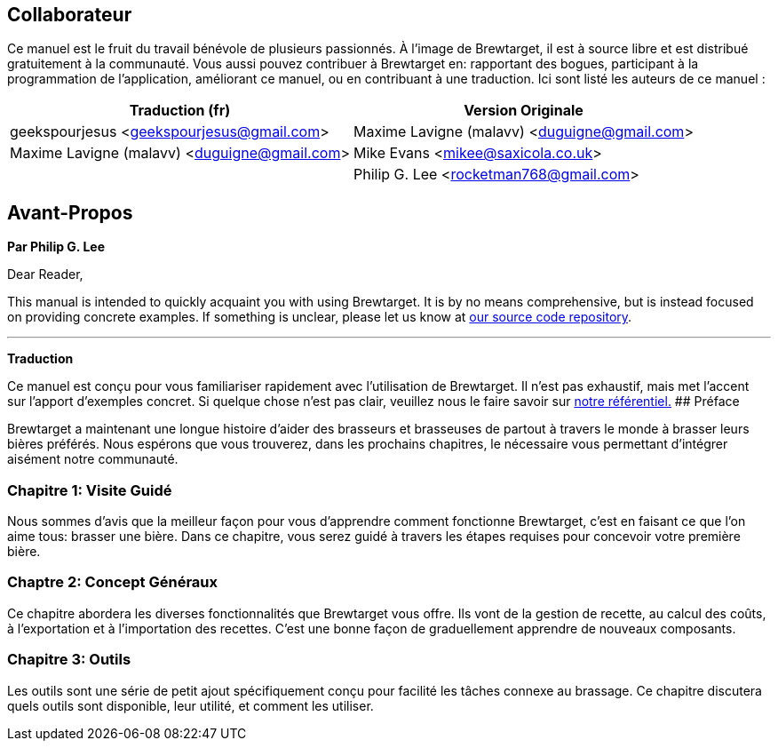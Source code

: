 ## Collaborateur

Ce manuel est le fruit du travail bénévole de plusieurs passionnés. À l'image de Brewtarget, il est à source libre et est distribué gratuitement à la communauté. Vous aussi pouvez contribuer à Brewtarget en: rapportant des bogues, participant à la programmation de l'application, améliorant ce manuel, ou en contribuant à une traduction. Ici sont listé les auteurs de ce manuel :

[options="header"]
|=============================================================================================
| Traduction (fr)                               | Version Originale                           
| geekspourjesus <geekspourjesus@gmail.com>     | Maxime Lavigne (malavv) <duguigne@gmail.com>
| Maxime Lavigne (malavv) <duguigne@gmail.com>  | Mike Evans <mikee@saxicola.co.uk>           
|                                               | Philip G. Lee <rocketman768@gmail.com>      
|=============================================================================================

## Avant-Propos

*Par Philip G. Lee*

Dear Reader,

This manual is intended to quickly acquaint you with using Brewtarget. It is by no means comprehensive, but is instead focused on providing concrete examples. If something is unclear, please let us know at
link:https://github.com/Brewtarget/manual[our source code repository].

***
*Traduction*

Ce manuel est conçu pour vous familiariser rapidement avec l'utilisation de Brewtarget. Il n'est pas exhaustif, mais met l'accent sur l'apport d'exemples concret. Si quelque chose n'est pas clair, veuillez nous le faire savoir sur link:https://github.com/Brewtarget/manual[notre référentiel.]
## Préface

Brewtarget a maintenant une longue histoire d'aider des brasseurs et brasseuses de partout à travers le monde à brasser leurs bières préférés. Nous espérons que vous trouverez, dans les prochains chapitres, le nécessaire vous permettant d'intégrer aisément notre communauté.

### Chapitre 1: Visite Guidé

Nous sommes d'avis que la meilleur façon pour vous d'apprendre comment fonctionne Brewtarget, c'est en faisant ce que l'on aime tous: brasser une bière. Dans ce chapitre, vous serez guidé à travers les étapes requises pour concevoir votre première bière.

### Chaptre 2: Concept Généraux

Ce chapitre abordera les diverses fonctionnalités que Brewtarget vous offre. Ils vont de la gestion de recette, au calcul des coûts, à l'exportation et à l'importation des recettes. C'est une bonne façon de graduellement apprendre de nouveaux composants.

### Chapitre 3: Outils

Les outils sont une série de petit ajout spécifiquement conçu pour facilité les tâches connexe au brassage. Ce chapitre discutera quels outils sont disponible, leur utilité, et comment les utiliser.